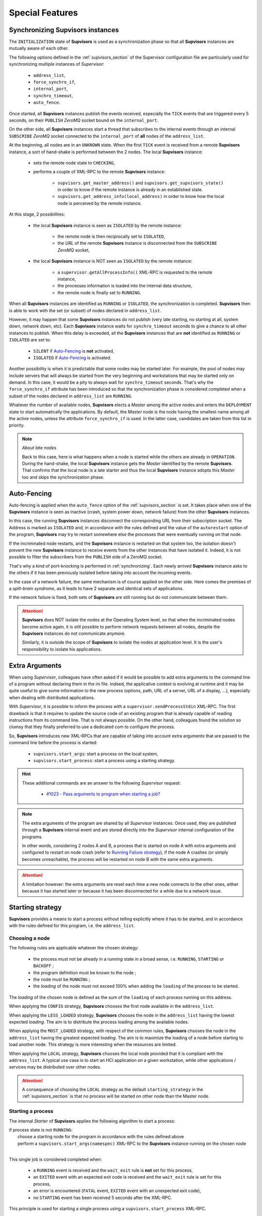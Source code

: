 Special Features
================

.. _synchronizing:

Synchronizing **Supvisors** instances
-------------------------------------

The ``INITIALIZATION`` state of **Supvisors** is used as a synchronization phase so that all **Supvisors** instances
are mutually aware of each other.

The following options defined in the :ref:`supvisors_section` of the Supervisor configuration file are particularly
used for synchronizing multiple instances of *Supervisor*:

    * ``address_list``,
    * ``force_synchro_if``,
    * ``internal_port``,
    * ``synchro_timeout``,
    * ``auto_fence``.

Once started, all **Supvisors** instances publish the events received, especially the ``TICK`` events that are
triggered every 5 seconds, on their ``PUBLISH`` *ZeroMQ* socket bound on the ``internal_port``.

On the other side, all **Supvisors** instances start a thread that subscribes to the internal events
through an internal ``SUBSCRIBE`` *ZeroMQ* socket connected to the ``internal_port`` of **all** nodes
of the ``address_list``.

At the beginning, all nodes are in an ``UNKNOWN`` state.
When the first ``TICK`` event is received from a remote **Supvisors** instance, a sort of hand-shake is performed
between the 2 nodes. The local **Supvisors** instance:

    * sets the remote node state to ``CHECKING``,
    * performs a couple of XML-RPC to the remote **Supvisors** instance:

        + ``supvisors.get_master_address()`` and ``supvisors.get_supvisors_state()`` in order to know if the remote instance is already in an established state.
        + ``supvisors.get_address_info(local_address)`` in order to know how the local node is perceived by the remote instance.

At this stage, 2 possibilities:

    * the local **Supvisors** instance is seen as ``ISOLATED`` by the remote instance:

        + the remote node is then reciprocally set to ``ISOLATED``,
        + the *URL* of the remote **Supvisors** instance is disconnected from the ``SUBSCRIBE`` *ZeroMQ* socket,

    * the local **Supvisors** instance is NOT seen as ``ISOLATED`` by the remote instance:

        + a ``supervisor.getAllProcessInfo()`` XML-RPC is requested to the remote instance,
        + the processes information is loaded into the internal data structure,
        + the remote node is finally set to ``RUNNING``.

When all **Supvisors** instances are identified as ``RUNNING`` or ``ISOLATED``, the synchronization is completed.
**Supvisors** then is able to work with the set (or subset) of nodes declared in ``address_list``.

However, it may happen that some **Supvisors** instances do not publish (very late starting, no starting at all,
system down, network down, etc). Each **Supvisors** instance waits for ``synchro_timeout`` seconds to give a chance
to all other instances to publish. When this delay is exceeded, all the **Supvisors** instances that are **not**
identified as ``RUNNING`` or ``ISOLATED`` are set to:

    * ``SILENT`` if `Auto-Fencing`_ is **not** activated,
    * ``ISOLATED`` if `Auto-Fencing`_ is activated.

Another possibility is when it is predictable that some nodes may be started later. For example, the pool of nodes
may include servers that will always be started from the very beginning and workstations that may be started only
on demand. In this case, it would be a pity to always wait for ``synchro_timeout`` seconds. That's why the
``force_synchro_if`` attribute has been introduced so that the synchronization phase is considered completed
when a subset of the nodes declared in ``address_list`` are ``RUNNING``.

Whatever the number of available nodes, **Supvisors** elects a *Master* among the active nodes and enters
the ``DEPLOYMENT`` state to start automatically the applications.
By default, the *Master* node is the node having the smallest name among all the active nodes, unless the attribute
``force_synchro_if`` is used. In the latter case, candidates are taken from this list in priority.

.. note:: *About late nodes*

    Back to this case, here is what happens when a node is started while the others are already in ``OPERATION``.
    During the hand-shake, the local **Supvisors** instance gets the *Master* identified by the remote **Supvisors**.
    That confirms that the local node is a late starter and thus the local **Supvisors** instance adopts this *Master*
    too and skips the synchronization phase.


.. _auto_fencing:

Auto-Fencing
------------

Auto-fencing is applied when the ``auto_fence`` option of the :ref:`supvisors_section` is set.
It takes place when one of the **Supvisors** instance is seen as inactive (crash, system power down, network failure)
from the other **Supvisors** instances.

In this case, the running **Supvisors** instances disconnect the corresponding URL from their subscription socket.
The Address is marked as ``ISOLATED`` and, in accordance with the rules defined and the value of the ``autorestart``
option of the program, **Supvisors** may try to restart somewhere else the processes that were eventually running
on that node.

If the incriminated node restarts, and the **Supvisors** instance is restarted on that system too, the isolation
doesn't prevent the new **Supvisors** instance to receive events from the other instances that have isolated it.
Indeed, it is not possible to filter the subscribers from the ``PUBLISH`` side of a ZeroMQ socket.

That's why a kind of port-knocking is performed in :ref:`synchronizing`.
Each newly arrived **Supvisors** instance asks to the others if it has been previously isolated before taking
into account the incoming events.

In the case of a network failure, the same mechanism is of course applied on the other side.
Here comes the premises of a *split-brain syndrome*, as it leads to have 2 separate and identical sets of applications.

If the network failure is fixed, both sets of **Supvisors** are still running but do not communicate between them.

.. attention::

    **Supvisors** does NOT isolate the nodes at the Operating System level, so that when the incriminated nodes
    become active again, it is still possible to perform network requests between all nodes, despite the
    **Supvisors** instances do not communicate anymore.

    Similarly, it is outside the scope of **Supvisors** to isolate the nodes at application level.
    It is the user's responsibility to isolate his applications.


.. _extra_arguments:

Extra Arguments
----------------

When using *Supervisor*, colleagues have often asked if it would be possible to add extra arguments to the command
line of a program without declaring them in the ini file. Indeed, the applicative context is evolving at runtime and it may
be quite useful to give some information to the new process (options, path, URL of a server, URL of a display, ...),
especially when dealing with distributed applications.

With *Supervisor*, it is possible to inform the process with a ``supervisor.sendProcessStdin`` XML-RPC.
The first drawback is that it requires to update the source code of an existing program that is already capable of
reading instructions from its command line. That is not always possible.
On the other hand, colleagues found the solution so clumsy that they finally preferred to use a dedicated com to configure the process.

So, **Supvisors** introduces new XML-RPCs that are capable of taking into account extra arguments that are passed
to the command line before the process is started:

   * ``supvisors.start_args``: start a process on the local system,
   * ``supvisors.start_process``: start a process using a starting strategy.

.. hint::

    These additional commands are an answer to the following *Supervisor* request:

        * `#1023 - Pass arguments to program when starting a job? <https://github.com/Supervisor/supervisor/issues/1023>`_

.. note::

    The extra arguments of the program are shared by all *Supervisor* instances.
    Once used, they are published through a **Supvisors** internal event and are stored directly into the *Supervisor*
    internal configuration of the programs.

    In other words, considering 2 nodes A and B, a process that is started on node A with extra arguments and
    configured to restart on node crash (refer to `Running Failure strategy`_), if the node A crashes (or simply
    becomes unreachable), the process will be restarted on node B with the same extra arguments.

.. attention::

    A limitation however: the extra arguments are reset each time a new node connects to the other ones,
    either because it has started later or because it has been disconnected for a while due to a network issue.


.. _starting_strategy:

Starting strategy
-----------------

**Supvisors** provides a means to start a process without telling explicitly where it has to be started,
and in accordance with the rules defined for this program, i.e. the ``address_list``.


Choosing a node
~~~~~~~~~~~~~~~

The following rules are applicable whatever the chosen strategy:

    * the process must not be already in a *running* state in a broad sense, i.e. ``RUNNING``, ``STARTING`` or ``BACKOFF`` ;
    * the program definition must be known to the node ;
    * the node must be ``RUNNING`` ;
    * the *loading* of the node must not exceed 100% when adding the ``loading`` of the process to be started.

The *loading* of the chosen node is defined as the sum of the ``loading`` of each process running on this address.

When applying the ``CONFIG`` strategy, **Supvisors** chooses the first node available in the ``address_list``.

When applying the ``LESS_LOADED`` strategy, **Supvisors** chooses the node in the ``address_list`` having the lowest expected *loading*.
The aim is to distribute the process loading among the available nodes.

When applying the ``MOST_LOADED`` strategy, with respect of the common rules, **Supvisors** chooses the node in
the ``address_list`` having the greatest expected *loading*.
The aim is to maximize the loading of a node before starting to load another node.
This strategy is more interesting when the resources are limited.

When applying the ``LOCAL`` strategy, **Supvisors** chooses the local node provided that it is compliant with the ``address_list``.
A typical use case is to start an HCI application on a given workstation, while other applications / services may be distributed
over other nodes.

.. attention::

    A consequence of choosing the ``LOCAL`` strategy as the default ``starting_strategy`` in the :ref:`supvisors_section`
    is that no process will be started on other node than the Master node.


Starting a process
~~~~~~~~~~~~~~~~~~

The internal *Starter* of **Supvisors** applies the following algorithm to start a process:

| if process state is not ``RUNNING``:
|     choose a starting node for the program in accordance with the rules defined above
|     perform a ``supvisors.start_args(namespec)`` XML-RPC to the **Supvisors** instance running on the chosen node
|

This single job is considered completed when:

    * a ``RUNNING`` event is received and the ``wait_exit`` rule is **not** set for this process,
    * an ``EXITED`` event with an expected exit code is received and the ``wait_exit`` rule is set for this process,
    * an error is encountered (``FATAL`` event, ``EXITED`` event with an unexpected exit code),
    * no ``STARTING`` event has been received 5 seconds after the XML-RPC.

This principle is used for starting a single process using a ``supvisors.start_process`` XML-RPC.


Starting an application
~~~~~~~~~~~~~~~~~~~~~~~

The application start sequence is re-evaluated every time a new node becomes active in **Supvisors**. Indeed, as
explained above, the internal data structure is updated with the programs configured in the *Supervisor* instance
of the new node and this new data may have an impact on the application start sequence.

It corresponds to a dictionary where:

    * the keys correspond to the list of ``start_sequence`` values defined in the program rules of the application,
    * the value associated to a key is the list of programs having this key as ``start_sequence``.

.. hint::

    The logic applied here is an answer to the following *Supervisor* unresolved issues:

        * `#122 - supervisord Starts All Processes at the Same Time <https://github.com/Supervisor/supervisor/issues/122>`_
        * `#456 - Add the ability to set different "restart policies" on process workers <https://github.com/Supervisor/supervisor/issues/456>`_

.. note::

    Only the *Managed* applications can have a start sequence, i.e. only those that are declared in the **Supvisors**
    :ref:`rules_file`.

    The programs having a ``start_sequence`` lower or equal to 0 are not considered in the start sequence, as they are
    not meant to be automatically started.

The internal *Starter* of **Supvisors** applies the following algorithm to start an application:

| while application start sequence is not empty:
|     pop the process list having the lower (strictly positive) ``start_sequence``
|
|     for each process in process list:
|         apply `Starting a process`_
|
|     wait for the jobs to complete
|

This principle is used for starting a single application using a ``supvisors.start_application`` XML-RPC.


Starting all applications
~~~~~~~~~~~~~~~~~~~~~~~~~

When entering the ``DEPLOYMENT`` state, each **Supvisors** instance evaluates the global start sequence using
the ``start_sequence`` rule configured for the applications and processes.

The global start sequence corresponds to a dictionary where:

    * the keys correspond to the list of ``start_sequence`` values defined in the application rules,
    * the value associated to a key is the list of application start sequences whose applications have this key as ``start_sequence``.

The **Supvisors** Master instance uses the global start sequence to start the applications in the defined order.
The following pseudo-code explains the algorithm used:

| while global start sequence is not empty:
|     pop the application start sequences having the lower (strictly positive) ``start_sequence``
|
|     while application start sequences are not empty:
|
|         for each sequence in application start sequences:
|             pop the process list having the lower (strictly positive) ``start_sequence``
|
|             for each process in process list:
|                 apply `Starting a process`_
|
|         wait for the jobs to complete
|

.. note::

    The applications having a ``start_sequence`` lower or equal to 0 are not considered,
    as they are not meant to be autostarted.

.. note::

    When leaving the ``DEPLOYMENT`` state, it may happen that some applications are not started properly
    due to missing nodes. When a node is started later and is authorized in the **Supvisors** ensemble,
    **Supvisors** transitions back to the ``DEPLOYMENT`` state to repair such applications.
    May the new node arrive during a ``DEPLOYMENT`` or ``CONCILIATION`` phase, the transition to the ``DEPLOYMENT``
    state is deferred until the current deployment or conciliation jobs are completed.
    It has been chosen NOT to transition back to the ``INITIALIZATION`` state to avoid a new synchronization phase.


.. _starting_failure_strategy:

Starting Failure strategy
-------------------------

When an application is starting, it may happen that any of its programs cannot be started due to various reasons
(the program command line is wrong ; third parties are missing ; none of the nodes defined in the ``address_list``
of the program rules are started ; the applicable nodes are already too much loaded ; etc).

**Supvisors** uses the ``starting_failure_strategy`` option of the rules file to determine the behavior to apply
when a ``required`` program cannot be started. Program having the ``required`` set to False are not considered as
their absence is minor by definition.

Possible values are:

    * ``ABORT``: Abort the application starting.
    * ``STOP``: Stop the application.
    * ``CONTINUE``: Skip the failure and continue the application starting.


.. _running_failure_strategy:

Running Failure strategy
------------------------

The ``autorestart`` option of *Supervisor* may be used to restart automatically a process that has crashed
or has exited unexpectedly (or not). However, when the node itself crashes or becomes unreachable,
the other *Supervisor* instances cannot do anything about that.

**Supvisors** uses the ``running_failure_strategy`` option of the rules file to warm restart a process that was
running on a node that has crashed, in accordance with the default ``starting_strategy`` set in the
:ref:`supvisors_section` and with the ``address_list`` program rules set in the :ref:`rules_file`.

This option can be also used to stop or restart the whole application after a process crash. Indeed, it may happen
that some applications cannot survive if one of their programs is just restarted.

Possible values are:

    * ``CONTINUE``: Skip the failure. The application keeps running.
    * ``RESTART_PROCESS``: Restart the lost process on another node.
    * ``STOP_APPLICATION``: Stop the application.
    * ``RESTART_APPLICATION``: Restart the application.

.. attention::

    The ``RESTART_PROCESS`` is NOT intended to replace the *Supervisor* ``autorestart`` on the local node.
    Provided a program definition where ``autorestart`` is set to ``false`` in the *Supervisor* configuration file
    and where the ``running_failure_strategy`` option is set to ``RESTART_PROCESS`` in the **Supvisors** rules file,
    if the process crashes, **Supvisors** will NOT restart the process.

.. note::

    Given that this option is set on the program rules, program strategies within an application may be incompatible
    in the event of multiple failures. That's why priorities have been set on this strategy.
    ``STOP_APPLICATION`` supersedes ``RESTART_APPLICATION``, which itself supersedes ``RESTART_PROCESS`` and finally
    ``CONTINUE``. So if a program with the ``RESTART_APPLICATION`` option fails at the same time that a program
    of the same application with the ``STOP_APPLICATION`` option, only the ``STOP_APPLICATION`` will be applied.

    When the ``RESTART_PROCESS`` strategy is evaluated, if the application is fully stopped - supposedly because of the
    failure -, **Supvisors** will promote the ``RESTART_PROCESS`` into ``RESTART_APPLICATION``. The idea is to benefit
    from a full start sequence at application level rather than uncorrelated program restarts in the event of multiple
    failures within the same application.

.. hint::

   The ``STOP_APPLICATION`` strategy provides an answer to the following *Supervisor* request:

      * `#874 - Bring down one process when other process gets killed in a group <https://github.com/Supervisor/supervisor/issues/874>`_


.. _stopping_strategy:

Stopping strategy
-----------------

**Supvisors** provides a means to stop a process without telling explicitly where it is running.


Stopping a process
~~~~~~~~~~~~~~~~~~

The internal *Stopper* of **Supvisors** applies the following algorithm to stop a process:

| if process state is ``RUNNING``:
|     perform a ``supervisor.stopProcess(namespec)`` XML-RPC to the *Supervisor* instance where the process is running
|

This single job is considered completed when:

    * a ``STOPPED`` event is received for this process,
    * an error is encountered (``FATAL`` event, ``EXITED`` event whatever the exit code),
    * no ``STOPPING`` event has been received 5 seconds after the XML-RPC.

This principle is used for stopping a single process using a ``supvisors.stop_process`` XML-RPC.


Stopping an application
~~~~~~~~~~~~~~~~~~~~~~~

The application stop sequence is defined at the same moment than the application start sequence.
It corresponds to a dictionary where:

    * the keys correspond to the list of ``stop_sequence`` values defined in the program rules of the application,
    * the value associated to a key is the list of programs having this key as ``stop_sequence``.

.. note::

    The *Unmanaged* applications do have a stop sequence. All their programs have the default ``stop_sequence``
    set to ``0``.

.. hint::

    The logic applied here is an answer to the following *Supervisor* unresolved issue:

        * `#520 - allow a program to wait for another to stop before being stopped? <https://github.com/Supervisor/supervisor/issues/520>`_

.. hint::

    All the programs sharing the same ``stop_sequence`` are stopped simultaneously, which solves some of the requests
    described in the following *Supervisor* unresolved issue:

        * `#723 - Restart waits for all processes to stop before starting any <https://github.com/Supervisor/supervisor/issues/723>`_

The internal *Stopper* of **Supvisors** applies the following algorithm to stop an application:

| while application stop sequence is not empty:
|     pop the process list having the lower ``stop_sequence``
|
|     for each process in process list:
|         apply `Stopping a process`_
|
|     wait for the jobs to complete
|

This principle is used for stopping a single application using a ``supvisors.stop_application`` XML-RPC.


Stopping all applications
~~~~~~~~~~~~~~~~~~~~~~~~~

The applications are stopped when **Supvisors** is requested to restart or shut down.

When entering the ``DEPLOYMENT`` state, each **Supvisors** instance evaluates also the global stop sequence
using the ``stop_sequence`` rule configured for the applications and processes.

The global stop sequence corresponds to a dictionary where:

    * the keys correspond to the list of ``stop_sequence`` values defined in the application rules,
    * the value associated to a key is the list of application stop sequences whose applications have this key as ``stop_sequence``.

Upon reception of the ``supvisors.restart`` or ``supvisors.shutdown``, the **Supvisors** instance uses
the global stop sequence to stop all the running applications in the defined order.
The following pseudo-code explains the algorithm used:

| while global stop sequence is not empty:
|     pop the application stop sequences having the lower ``stop_sequence``
|
|     while application stop sequences are not empty:
|
|         for each sequence in application stop sequences:
|             pop the process list having the lower ``stop_sequence``
|
|             for each process in process list:
|                 apply `Stopping a process`_
|
|         wait for the jobs to complete
|


.. _conciliation:

Conciliation
------------

**Supvisors** is designed so that there should be only one instance of the same program running on a set of systems,
although all of them may have the capability to start it.

Nevertheless, it is still likely to happen in a few cases:

    * using a request to *Supervisor* itself (through web ui, supervisorctl, XML-RPC),
    * upon a network failure.

.. attention::

    In the case of a network failure, as described in :ref:`auto_fencing`, and if the ``auto_fence`` option is not set,
    the Address is set to ``SILENT`` instead of ``ISOLATED`` and its URL is not disconnected from the subscriber socket.

    When the network failure is fixed, **Supvisors** has likely to deal with a duplicated list of applications and processes.

When such a conflict is detected, **Supvisors** enters a ``CONCILIATION`` phase.
Depending on the ``conciliation_strategy`` option set in the :ref:`supvisors_section`, it applies a strategy to be rid of all duplicates:

``SENICIDE``

    When applying the ``SENICIDE`` strategy, **Supvisors** keeps the youngest process, i.e. the process
    that has been started the most recently, and stops all the others.

``INFANTICIDE``

    When applying the ``INFANTICIDE`` strategy, **Supvisors** keeps the oldest process and stops all the others.

``USER``

    That's the easy one. When applying the ``USER`` strategy, **Supvisors** just waits for an user application
    to solve the conflicts using Web UI, :command:`supervisorctl`, XML-RPC, process signals, or any other solution.

``STOP``

    When applying the ``STOP`` strategy, **Supvisors** stops all conflicting processes, which may lead
    the corresponding applications to a degraded state.

``RESTART``

    When applying the ``RESTART`` strategy, **Supvisors** stops all conflicting processes and restarts a new one.

``RUNNING_FAILURE``

    When applying the ``RUNNING_FAILURE`` strategy, **Supvisors** stops all conflicting processes and deals
    with the conflict as it would deal with a running failure, depending on the strategy defined for the process.
    So, after the conflicting processes are all stopped, **Supvisors** may restart the process, stop the application,
    restart the application or do nothing at all.

**Supvisors** leaves the ``CONCILIATION`` state when all conflicts are conciliated.
